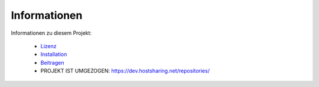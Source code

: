Informationen
=============

Informationen zu diesem Projekt:

    * `Lizenz <LICENSE.rst>`_
    * `Installation <INSTALLATION.rst>`_
    * `Beitragen <CONTRIBUTING.rst>`_
    * PROJEKT IST UMGEZOGEN: https://dev.hostsharing.net/repositories/
